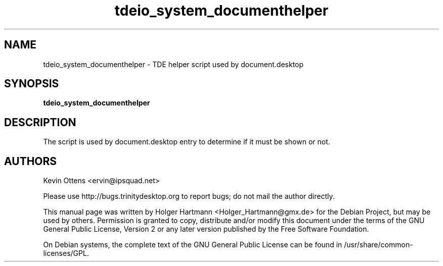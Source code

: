 .\" This file was generated by (a slightly modified) kdemangen.pl and edited by hand
.TH  tdeio_system_documenthelper 1 "June 2006" "Trinity Desktop Environment" "helper script"
.SH NAME
tdeio_system_documenthelper
\- TDE helper script used by document.desktop
.SH SYNOPSIS
\fBtdeio_system_documenthelper\fP

.SH DESCRIPTION
The script is used by document.desktop entry to determine if it must be shown or not.

.SH AUTHORS
.nf
Kevin Ottens <ervin@ipsquad.net>

.br
.fi
Please use http://bugs.trinitydesktop.org to report bugs; do not mail the author directly.
.PP
This manual page was written by Holger Hartmann <Holger_Hartmann@gmx.de> for the Debian Project, but may be used by others. Permission is granted to copy, distribute and/or modify this document under the terms of the GNU General Public License, Version 2 or any later version published by the Free Software Foundation.
.PP
On Debian systems, the complete text of the GNU General Public License can be found in /usr/share/common\-licenses/GPL.
